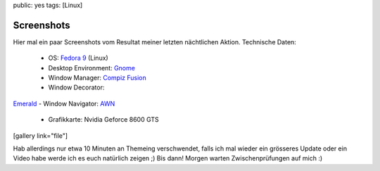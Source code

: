public: yes
tags: [Linux]

Screenshots
===========

Hier mal ein paar Screenshots vom Resultat meiner letzten nächtlichen
Aktion. Technische Daten:
 - OS: `Fedora 9 <http://fedoraproject.org/>`_ (Linux)
 - Desktop Environment: `Gnome <http://www.gnome.org/>`_
 - Window Manager: `Compiz Fusion <http://www.compiz-fusion.org/>`_
 - Window Decorator:
`Emerald <http://en.wikipedia.org/wiki/Emerald_(window_decorator)>`_ -
Window Navigator: `AWN <http://awn-project.org/>`_
 - Grafikkarte: Nvidia Geforce 8600 GTS

[gallery link="file"]

Hab allerdings nur etwa 10 Minuten an Themeing verschwendet, falls ich
mal wieder ein grösseres Update oder ein Video habe werde ich es euch
natürlich zeigen ;) Bis dann! Morgen warten Zwischenprüfungen auf mich
:)

